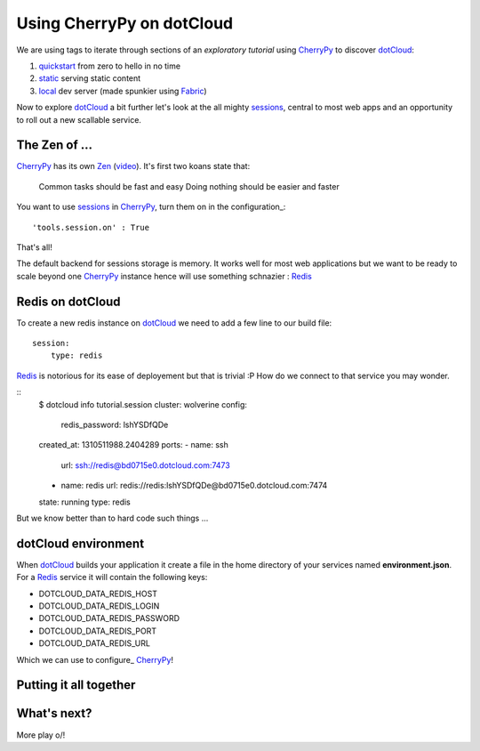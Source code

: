 Using CherryPy on dotCloud
==========================

We are using tags to iterate through sections of an *exploratory tutorial* using CherryPy_ to discover dotCloud_:

1. quickstart_ from zero to hello in no time
2. static_ serving static content
3. local_ dev server (made spunkier using Fabric_)


Now to explore dotCloud_ a bit further let's look at the all mighty sessions_,
central to most web apps and an opportunity to roll out a new scallable service.

The Zen of ...
--------------

CherryPy_ has its own Zen_ (video_). It's first two koans state that:

    Common tasks should be fast and easy
    Doing nothing should be easier and faster

You want to use sessions_ in CherryPy_, turn them on in the configuration_::

    'tools.session.on' : True

That's all!

The default backend for sessions storage is memory. It works well for most
web applications but we want to be ready to scale beyond one CherryPy_ instance
hence will use something schnazier : Redis_

Redis on dotCloud
-----------------

To create a new redis instance on dotCloud_ we need to add a few line to our
build file::

    session:
        type: redis

Redis_ is notorious for its ease of deployement but that is trivial :P How do
we connect to that service you may wonder.

::
    $ dotcloud info tutorial.session
    cluster: wolverine
    config:
        redis_password: lshYSDfQDe
    created_at: 1310511988.2404289
    ports:
    -   name: ssh
        url: ssh://redis@bd0715e0.dotcloud.com:7473
    -   name: redis
        url: redis://redis:lshYSDfQDe@bd0715e0.dotcloud.com:7474
    state: running
    type: redis

But we know better than to hard code such things ...

dotCloud environment
--------------------

When dotCloud_ builds your application it create a file in the home directory of
your services named **environment.json**. For a Redis_ service it will contain
the following keys:

+ DOTCLOUD_DATA_REDIS_HOST
+ DOTCLOUD_DATA_REDIS_LOGIN
+ DOTCLOUD_DATA_REDIS_PASSWORD
+ DOTCLOUD_DATA_REDIS_PORT
+ DOTCLOUD_DATA_REDIS_URL

Which we can use to configure_ CherryPy_!

Putting it all together
-----------------------

What's next?
------------

More play \o/!

.. _cherrypy: http://www.cherrypy.org
.. _dotcloud: https://www.dotcloud.com
.. _quickstart: https://github.com/3kwa/cherrypy-dotcloud/tree/quickstart
.. _static: https://github.com/3kwa/cherrypy-dotcloud/tree/static
.. _local: https://github.com/3kwa/cherrypy-dotcloud/tree/local-fabric
.. _fabric: http://fabfile.org
.. _zen: http://www.cherrypy.org/wiki/ZenOfCherryPy
.. _video: http://blip.tv/pycon-us-videos-2009-2010-2011/pycon-2010-the-zen-of-cherrypy-111-3352128
.. _sessions: http://www.cherrypy.org/wiki/CherryPySessions
.. _redis: http://redis.io
.. _environment: http://docs.dotcloud.com/guides/environment/
